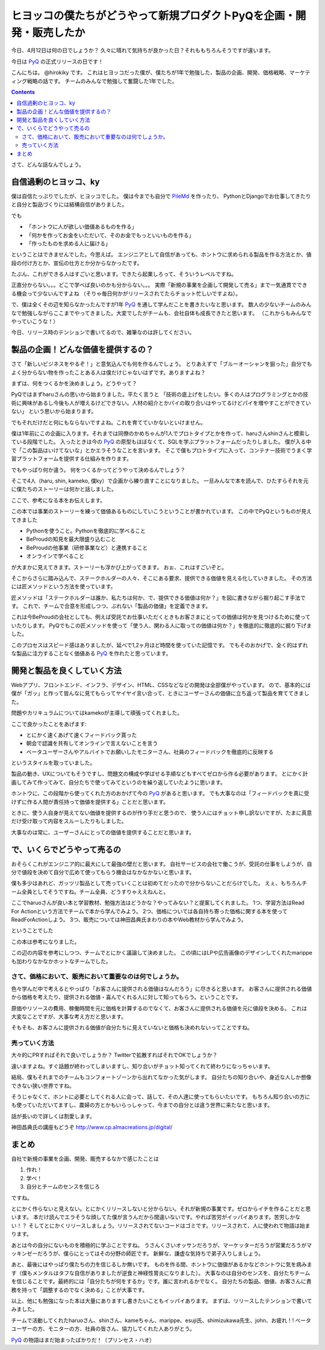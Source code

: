 ヒヨッコの僕たちがどうやって新規プロダクトPyQを企画・開発・販売したか
========================================================================

今日、4月12日は何の日でしょうか？
久々に晴れて気持ちが良かった日？それももちろんそうですが違います。

今日は `PyQ <https://pyq.jp/>`_ の正式リリースの日です！

.. raw:: html

    <blockquote class="twitter-tweet" data-lang="ja"><p lang="ja" dir="ltr">BPでPythonのオンライン学習サービス「PyQ（パイキュー）」をリリースしました！めちゃくちゃすごいです。この1年がむしゃらに作ってきた集大成 <a href="https://t.co/R0iZPVAJlg">https://t.co/R0iZPVAJlg</a></p>&mdash; Hiroki KIYOHARA (@hirokiky) <a href="https://twitter.com/hirokiky/status/852009005509627904">2017年4月12日</a></blockquote>
    <script async src="//platform.twitter.com/widgets.js" charset="utf-8"></script>

こんにちは。 @hirokiky です。
これはヒヨッコだった僕が、僕たちが1年で勉強した、製品の企画、開発、価格戦略、マーケティング戦略の話です。
チームのみんなで勉強して奮闘した1年でした。

.. contents::

さて、どんな話なんでしょう。

自信過剰のヒヨッコ、ky
----------------------------------

僕は自信たっぷりでしたが、ヒヨッコでした。
僕は今までも自分で `PileMd <https://pilemd.com/>`_ を作ったり、
PythonとDjangoでお仕事してきたりと自分と製品づくりには結構自信がありました。

でも

* 「ホントウに人が欲しい価値あるものを作る」
* 「何かを作ってお金をいただいて、そのお金でもっといいものを作る」
* 「作ったものを求める人に届ける」

ということはできませんでした。今思えば。
エンジニアとして自信があっても、ホントウに求められる製品を作る方法とか、値段の付け方とか、宣伝の仕方とか分からなかったです。

たぶん、これができる人はすごいと思います。できたら起業しろって、そういうレベルですね。

正直分からない。。。どこで学べば良いのかも分からない。。。
実際「新規の事業を企画して開発して売る」まで一気通貫でできる機会って少ないんですよね
（そりゃ毎日何かがリリースされてたらチョット忙しいですよね）。

で、僕は全くその辺を知らなかったんですが1年 PyQ_ を通して学んだことを書きたいなと思います。
数人の少ないチームのみんなで勉強しながらここまでやってきました。大変でしたがチームも、会社自体も成長できたと思います。
（これからもみんなでやっていこうな！）

今日、リリース時のテンションで書いてるので、雑筆なのは許してください。

製品の企画！どんな価値を提供するの？
------------------------------------------

さて「新しいビジネスをやるぞ！」と意気込んでも何を作るんでしょう。
とりあえずで「ブルーオーシャンを狙った」自分でもよく分からない物を作ったことある人は僕だけじゃないはずです。ありますよね？

まずは、何をつくるかを決めましょう。どうやって？

PyQではまずharuさんの思いから始まりました。平たく言うと
「技術の底上げをしたい。多くの人はプログラミングとかの技術に興味があるし今後も人が増えるけどできない。人材の紹介とかパイの取り合いはやってるけどパイを増やすことができていない」
という思いから始まります。

でもそれだけだと何にもならないですよね。これを育てていかないといけません。

僕は1年前にこの企画に入ります。それまでは同僚のかめちゃんが1人でプロトタイプとかを作って、haruさんshinさんと模索している段階でした。
入ったときは今の PyQ_ の原型もほぼなくて、SQLを学ぶプラットフォームだったりしました。
僕が入る中で「この製品はいけてないな」とかエラそうなことを言います。
そこで僕もプロトタイプに入って、コンテナー技術でうまく学習プラットフォームを提供する仕組みを作ります。

でもやっぱり何か違う。
何をつくるかってどうやって決めるんでしょう？

そこで4人（haru, shin, kameko, 僕ky）で企画から練り直すことになりました。
一旦みんなで本を読んで、ひたすらそれを元に僕たちのストーリーは何かと話しました。

ここで、参考になる本をお伝えします。

.. raw:: html

    <iframe style="width:120px;height:240px;" marginwidth="0" marginheight="0" scrolling="no" frameborder="0" src="//rcm-fe.amazon-adsystem.com/e/cm?lt1=_blank&bc1=000000&IS2=1&bg1=FFFFFF&fc1=000000&lc1=0000FF&t=hirokikywww-22&o=9&p=8&l=as4&m=amazon&f=ifr&ref=as_ss_li_til&asins=4492532706&linkId=c219c571dc5f63f319472d6d8a937bf3"></iframe>

この本では事業のストーリーを練って価値あるものにしていこうということが書かれています。
この中でPyQというものが見えてきました

* Pythonを使うこと。Pythonを徹底的に学べること
* BeProudの知見を最大限盛り込むこと
* BeProudの他事業（研修事業など）と連携すること
* オンラインで学べること

が大まかに見えてきます。ストーリーも浮かび上がってきます。
おぉ、これはすごいぞと。

そこからさらに踏み込んで、ステークホルダーの人々、そこにある要求、提供できる価値を見える化していきました。
その方法には匠メソッドという方法を使っています。

.. raw:: html

    <iframe style="width:120px;height:240px;" marginwidth="0" marginheight="0" scrolling="no" frameborder="0" src="//rcm-fe.amazon-adsystem.com/e/cm?lt1=_blank&bc1=000000&IS2=1&bg1=FFFFFF&fc1=000000&lc1=0000FF&t=hirokikywww-22&o=9&p=8&l=as4&m=amazon&f=ifr&ref=as_ss_li_til&asins=B01MTD3YAW&linkId=94e092ce15ab3fc9bb51fe3fa538a224"></iframe>


匠メソッドは「ステークホルダーは誰か、私たちは何か、で、提供できる価値は何か？」を図に書きながら掘り起こす手法です。
これで、チームで合意を形成しつつ、ぶれない「製品の価値」を定義できます。

これは今BeProudの会社としても、例えば受託でお仕事いただくときもお客さまにとっての価値は何かを見つけるために使っていたりします。
PyQでもこの匠メソッドを使って「使う人、関わる人に取っての価値は何か？」を徹底的に徹底的に掘り下げました。

このプロセスはスピード感はありましたが、延べで1,2ヶ月ほど時間を使っていた記憶です。
でもそのおかげで、全く的はずれな製品に注力することなく価値ある PyQ_ を作れたと思っています。

開発と製品を良くしていく方法
------------------------------------------------

Webアプリ、フロントエンド、インフラ、デザイン、HTML、CSSなどなどの開発は全部僕がやっています。
ので、基本的には僕が「ガッ」と作って皆んなに見てもらってヤイヤイ言い合って、ときにユーザーさんの価値に立ち返って製品を育ててきました。

問題やカリキュラムについてはkamekoが主導して頑張ってくれました。

ここで良かったことをあげます:

* とにかく速くあげて速くフィードバック貰った
* 朝会で認識を共有してオンラインで言えないことを言う
* ベータユーザーさんやアルバイトでお願いしたモニターさん、社員のフィードバックを徹底的に反映する

というスタイルを取っていました。

製品の動き、UXについてもそうですし、問題文の構成や学ばせる手順などもすべてゼロから作る必要があります。
とにかく計画してみて作ってみて、自分たちで使ってみてというのを繰り返していたように思います。

ホントウに、この段階から使ってくれた方のおかげて今の PyQ_ があると思います。
でも大事なのは「フィードバックを真に受けずに作る人間が責任持って価値を提供する」ことだと思います。

ときに、使う人自身が見えてない価値を提供するのが作り手だと思うので、
使う人にはチョット申し訳ないですが、たまに真意だけ受け取って内容をスルーしたりもしました。

大事なのは常に、ユーザーさんにとっての価値を提供することだと思います。

で、いくらでどうやって売るの
-------------------------------------

おそらくこれがエンジニア的に最大にして最強の壁だと思います。
自社サービスの会社で働こうが、受託の仕事をしようが、自分で値段を決めて自分で広めて使ってもらう機会はなかなかないと思います。

僕も多少はあれど、ガッツリ製品として売っていくことは初めてだったので分からないことだらけでした。
えぇ、もちろんチーム全員としてそうですね。チーム全員、どうすりゃええねんと。

ここでharuoさんが良い本と学習教材、勉強方法はどうかな？やってみない？と提案してくれました。
1つ、学習方法はRead For Actionという方法でチームで本から学んでみよう。
2つ、価格については各自持ち寄った価格に関する本を使ってReadForActionしよう。
3つ、販売については神田昌典氏まわりの本やWeb教材から学んでみよう。

ということでした

.. raw:: html

   <iframe style="width:120px;height:240px;" marginwidth="0" marginheight="0" scrolling="no" frameborder="0" src="//rcm-fe.amazon-adsystem.com/e/cm?lt1=_blank&bc1=000000&IS2=1&bg1=FFFFFF&fc1=000000&lc1=0000FF&t=hirokikywww-22&o=9&p=8&l=as4&m=amazon&f=ifr&ref=as_ss_li_til&asins=B01BTG95KY&linkId=c67f19067d65f983eb10a7bcad137bcc"></iframe>

この本は参考になりました。

.. raw:: html

   <iframe style="width:120px;height:240px;" marginwidth="0" marginheight="0" scrolling="no" frameborder="0" src="//rcm-fe.amazon-adsystem.com/e/cm?lt1=_blank&bc1=000000&IS2=1&bg1=FFFFFF&fc1=000000&lc1=0000FF&t=hirokikywww-22&o=9&p=8&l=as4&m=amazon&f=ifr&ref=as_ss_li_til&asins=4478502382&linkId=c287f9abec68b6fabae0f81f585e53b1"></iframe>

この辺の内容を参考にしつつ、チームでとにかく議論して決めました。
この頃にはLPや広告画像のデザインしてくれたmarippeも加わりなかなかホットなチームでした。

さて、価格において、販売において重要なのは何でしょうか。
+++++++++++++++++++++++++++++++++++++++++++++++++++++++++++++++++++

色々学んだ中で考えるとやっぱり「お客さんに提供される価値はなんだろう」に尽きると思います。
お客さんに提供される価値から価格を考えたり、提供される価値・喜んでくれる人に対して知ってもらう。ということです。

原価やリソースの費用、稼働時間を元に価格を計算するのでなくて、お客さんに提供される価値を元に値段を決める。
これは大変なことですが、大事な考え方だと思います。

そもそも、お客さんに提供される価値が自分たちに見えていないと価格も決めれないってことですね。

売っていく方法
++++++++++++++++++++++++++

大々的にPRすればそれで良いでしょうか？
Twitterで拡散すればそれでOKでしょうか？

違いますよね。すぐ話題が終わってしまいますし、知り合いがチョット知ってくれて終わりになっちゃいます。

結局、僕もそれまでのチームもコンフォートゾーンから出れてなかった気がします。
自分たちの知り合いや、身近な人しか想像できない狭い世界ですね。

そうじゃなくて、ホントに必要としてくれる人に会って、話して、その人達に使ってもらいたいです。
もちろん知り合いの方にも使っていただいてますし、農婦の方とかもいらっしゃって、今までの自分とは違う世界に来たなと思います。

話が長いので詳しくは割愛します。

神田昌典氏の講座もどうぞ http://www.cp.almacreations.jp/digital/

まとめ
-------------

自社で新規の事業を企画、開発、販売するなかで感じたことは

1. 作れ！
2. 学べ！
3. 自分とチームのセンスを信じろ

ですね。

とにかく作らないと見えない。とにかくリリースしないと分からない。それが新規の事業です。ゼロからイチを作ることだと思います。
本だけ読んでエラそうな顔してた僕が言うんだから間違いないです。やれば苦労がイッパイあります。苦労しかない！？
そしてとにかくリリースしましょう。リリースされてないコードはゴミです。リリースされて、人に使われて物語は始まります。

あとは今の自分にないものを積極的に学ぶことですね。
うさんくさいオッサンだろうが、マーケッターだろうが営業だろうがマッキンゼーだろうが、僕らにとってはその分野の師匠です。
新鮮な、謙虚な気持ちで弟子入りしましょう。

あと、最後にはやっぱり僕たちの力を信じるしか無いです。
ものを作る間、ホントウに価値があるかなどホントウに気を病みます（僕もメンタルはタフな自信がありましたが逆食と神経性胃炎になりました）。
大事なのは自分のセンスを、自分たちチームを信じることです。最終的には「自分たちが何をするか」です。誰に言われるかでなく。
自分たちの製品、価値、お客さんに責務を持って「調整するのでなく決める」ことが大事です。

以上、他にも勉強になった本は大量にありますし書きたいこともイッパイあります。
まずは、リリースしたテンションで書いてみました。

チームで活動してくれたharuoさん、shinさん、kameちゃん、marippe、esuji氏、shimizukawa先生、john、お疲れ！!
ベータユーザーの方、モニターの方、社員の皆さん、協力してくれた人ありがとう。

PyQ_ の物語はまだ始まったばかりだ！（プリンセス・ハオ）
